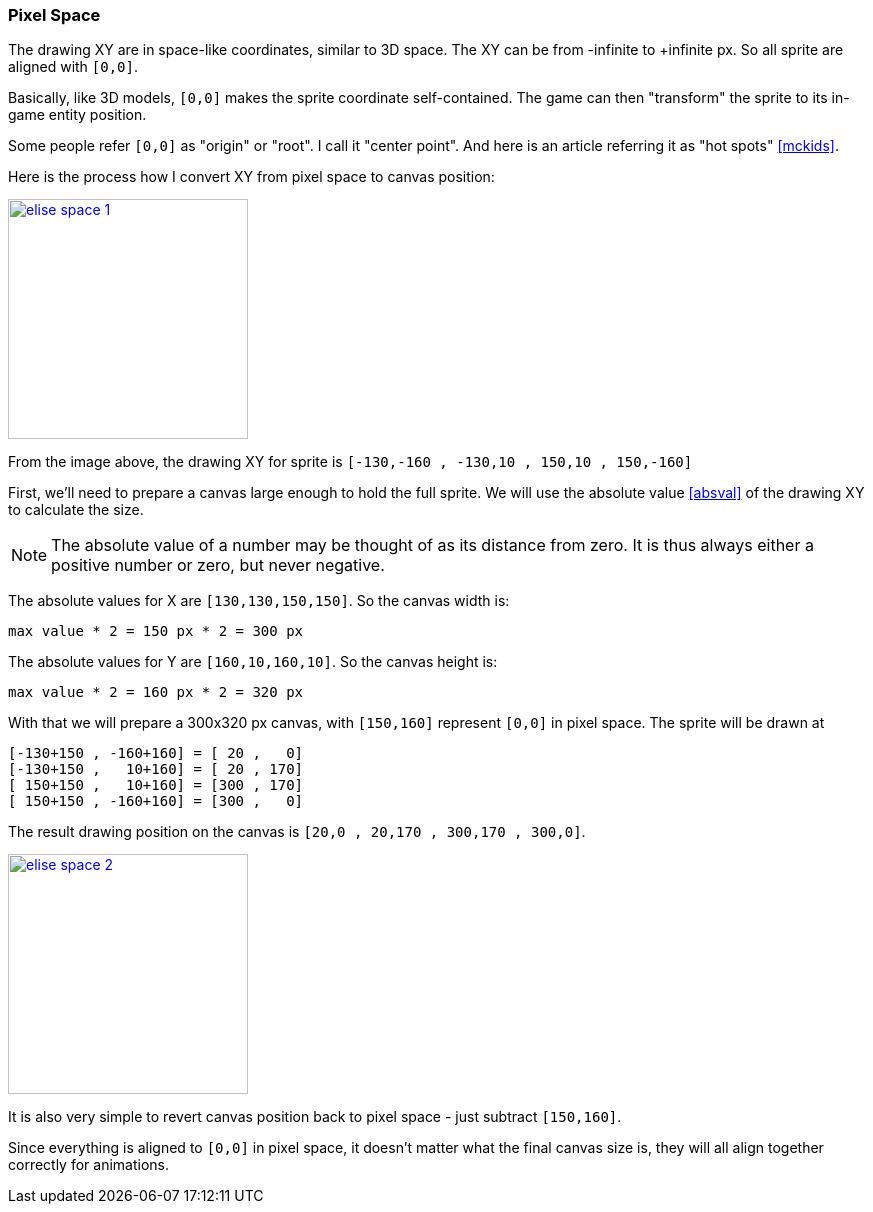 [#pixel_space]
=== Pixel Space
ifndef::rel[:rel: .]

The drawing XY are in space-like coordinates, similar to 3D space. The XY can be from -infinite to +infinite px. So all sprite are aligned with `[0,0]`.

Basically, like 3D models, `[0,0]` makes the sprite coordinate self-contained. The game can then "transform" the sprite to its in-game entity position.

Some people refer `[0,0]` as "origin" or "root". I call it "center point". And here is an article referring it as "hot spots" <<mckids>>.

Here is the process how I convert XY from pixel space to canvas position:


image::{rel}/elise-space-1.png[link={rel}/elise-space-1.png,height=240]

From the image above, the drawing XY for sprite is `[-130,-160 , -130,10 , 150,10 , 150,-160]`

First, we'll need to prepare a canvas large enough to hold the full sprite. We will use the absolute value <<absval>> of the drawing XY to calculate the size.

NOTE: The absolute value of a number may be thought of as its distance from zero. It is thus always either a positive number or zero, but never negative.

The absolute values for X are `[130,130,150,150]`. So the canvas width is:

....
max value * 2 = 150 px * 2 = 300 px
....

The absolute values for Y are `[160,10,160,10]`. So the canvas height is:

....
max value * 2 = 160 px * 2 = 320 px
....

With that we will prepare a 300x320 px canvas, with `[150,160]` represent `[0,0]` in pixel space. The sprite will be drawn at

....
[-130+150 , -160+160] = [ 20 ,   0]
[-130+150 ,   10+160] = [ 20 , 170]
[ 150+150 ,   10+160] = [300 , 170]
[ 150+150 , -160+160] = [300 ,   0]
....

The result drawing position on the canvas is `[20,0 , 20,170 , 300,170 , 300,0]`.


image::{rel}/elise-space-2.png[link={rel}/elise-space-2.png,height=240]

It is also very simple to revert canvas position back to pixel space - just subtract `[150,160]`.

Since everything is aligned to `[0,0]` in pixel space, it doesn't matter what the final canvas size is, they will all align together correctly for animations.
